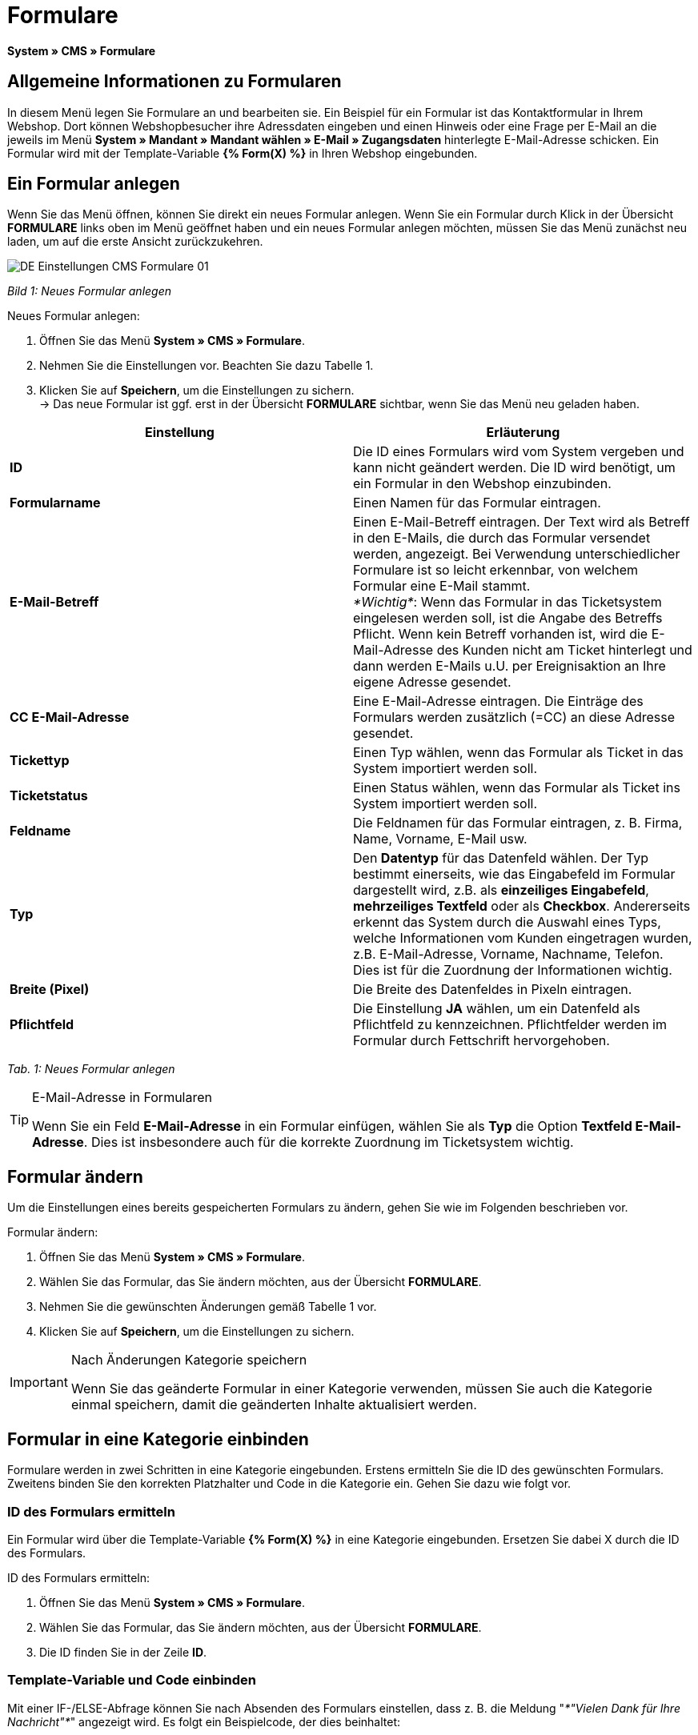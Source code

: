 = Formulare
:lang: de
// include::{includedir}/_header.adoc[]
:position: 10

*System » CMS » Formulare*

== Allgemeine Informationen zu Formularen

In diesem Menü legen Sie Formulare an und bearbeiten sie. Ein Beispiel für ein Formular ist das Kontaktformular in Ihrem Webshop. Dort können Webshopbesucher ihre Adressdaten eingeben und einen Hinweis oder eine Frage per E-Mail an die jeweils im Menü *System » Mandant » Mandant wählen » E-Mail » Zugangsdaten* hinterlegte E-Mail-Adresse schicken. Ein Formular wird mit der Template-Variable *{% Form(X) %}* in Ihren Webshop eingebunden.

== Ein Formular anlegen

Wenn Sie das Menü öffnen, können Sie direkt ein neues Formular anlegen. Wenn Sie ein Formular durch Klick in der Übersicht *FORMULARE* links oben im Menü geöffnet haben und ein neues Formular anlegen möchten, müssen Sie das Menü zunächst neu laden, um auf die erste Ansicht zurückzukehren.

image::omni-channel/online-shop/_cms/einstellungen/assets/DE-Einstellungen-CMS-Formulare-01.png[]

__Bild 1: Neues Formular anlegen__

[.instruction]
Neues Formular anlegen:

. Öffnen Sie das Menü *System » CMS » Formulare*.
. Nehmen Sie die Einstellungen vor. Beachten Sie dazu Tabelle 1.
. Klicken Sie auf *Speichern*, um die Einstellungen zu sichern. +
→ Das neue Formular ist ggf. erst in der Übersicht *FORMULARE* sichtbar, wenn Sie das Menü neu geladen haben.

[cols="a,a"]
|====
|Einstellung |Erläuterung

|*ID*
|Die ID eines Formulars wird vom System vergeben und kann nicht geändert werden. Die ID wird benötigt, um ein Formular in den Webshop einzubinden.

|*Formularname*
|Einen Namen für das Formular eintragen.

|*E-Mail-Betreff*
|Einen E-Mail-Betreff eintragen. Der Text wird als Betreff in den E-Mails, die durch das Formular versendet werden, angezeigt. Bei Verwendung unterschiedlicher Formulare ist so leicht erkennbar, von welchem Formular eine E-Mail stammt. +
__*Wichtig*__: Wenn das Formular in das Ticketsystem eingelesen werden soll, ist die Angabe des Betreffs Pflicht. Wenn kein Betreff vorhanden ist, wird die E-Mail-Adresse des Kunden nicht am Ticket hinterlegt und dann werden E-Mails u.U. per Ereignisaktion an Ihre eigene Adresse gesendet.

|*CC E-Mail-Adresse*
|Eine E-Mail-Adresse eintragen. Die Einträge des Formulars werden zusätzlich (=CC) an diese Adresse gesendet.

|*Tickettyp*
|Einen Typ wählen, wenn das Formular als Ticket in das System importiert werden soll.

|*Ticketstatus*
|Einen Status wählen, wenn das Formular als Ticket ins System importiert werden soll.

|*Feldname*
|Die Feldnamen für das Formular eintragen, z. B. Firma, Name, Vorname, E-Mail usw.

|*Typ*
|Den *Datentyp* für das Datenfeld wählen. Der Typ bestimmt einerseits, wie das Eingabefeld im Formular dargestellt wird, z.B. als *einzeiliges Eingabefeld*, *mehrzeiliges Textfeld* oder als *Checkbox*. Andererseits erkennt das System durch die Auswahl eines Typs, welche Informationen vom Kunden eingetragen wurden, z.B. E-Mail-Adresse, Vorname, Nachname, Telefon. Dies ist für die Zuordnung der Informationen wichtig.

|*Breite (Pixel)*
|Die Breite des Datenfeldes in Pixeln eintragen.

|*Pflichtfeld*
|Die Einstellung *JA* wählen, um ein Datenfeld als Pflichtfeld zu kennzeichnen. Pflichtfelder werden im Formular durch Fettschrift hervorgehoben.
|====

__Tab. 1: Neues Formular anlegen__

[TIP]
.E-Mail-Adresse in Formularen
====
Wenn Sie ein Feld *E-Mail-Adresse* in ein Formular einfügen, wählen Sie als *Typ* die Option *Textfeld E-Mail-Adresse*. Dies ist insbesondere auch für die korrekte Zuordnung im Ticketsystem wichtig.
====

== Formular ändern

Um die Einstellungen eines bereits gespeicherten Formulars zu ändern, gehen Sie wie im Folgenden beschrieben vor.

[.instruction]
Formular ändern:

. Öffnen Sie das Menü *System » CMS » Formulare*.
. Wählen Sie das Formular, das Sie ändern möchten, aus der Übersicht *FORMULARE*.
. Nehmen Sie die gewünschten Änderungen gemäß Tabelle 1 vor.
. Klicken Sie auf *Speichern*, um die Einstellungen zu sichern.

[IMPORTANT]
.Nach Änderungen Kategorie speichern
====
Wenn Sie das geänderte Formular in einer Kategorie verwenden, müssen Sie auch die Kategorie einmal speichern, damit die geänderten Inhalte aktualisiert werden.
====

== Formular in eine Kategorie einbinden

Formulare werden in zwei Schritten in eine Kategorie eingebunden. Erstens ermitteln Sie die ID des gewünschten Formulars. Zweitens binden Sie den korrekten Platzhalter und Code in die Kategorie ein. Gehen Sie dazu wie folgt vor.

=== ID des Formulars ermitteln

Ein Formular wird über die Template-Variable *{% Form(X) %}* in eine Kategorie eingebunden. Ersetzen Sie dabei X durch die ID des Formulars.

[.instruction]
ID des Formulars ermitteln:

. Öffnen Sie das Menü *System » CMS » Formulare*.
. Wählen Sie das Formular, das Sie ändern möchten, aus der Übersicht *FORMULARE*.
. Die ID finden Sie in der Zeile *ID*.

=== Template-Variable und Code einbinden

Mit einer IF-/ELSE-Abfrage können Sie nach Absenden des Formulars einstellen, dass z. B. die Meldung "__*"Vielen Dank für Ihre Nachricht"*__" angezeigt wird. Es folgt ein Beispielcode, der dies beinhaltet:

[cols=""]
|====
|
[source,xml]

----
<p>
{% if !$ActionPositivResult %}</p>
<h1>
Kontakt</h1>
<p>
Nehmen Sie Kontakt auf, wir werden Ihre Anfrage umgehend bearbeiten.</p>
<p>
<span{</span>% Form(X) %}</p>
<p>
{% else %}</p>
<h1>
Vielen Dank für Ihre Nachricht.</h1>
<p>
{% endif %}</p>
----

|====

[.instruction]
Formular und Code einbinden:

. Öffnen Sie das Menü *Artikel » Kategorien*.
. Wählen Sie im Dropdown-Menü *Sprache* die gewünschte Sprache aus, z. B. Deutsch.
. Öffnen Sie nun die gewünschte Kategorie.
. Kopieren Sie den oben angegebenen Code und fügen Sie ihn an der gewünschten Stelle ein.
. Suchen Sie die Template-Variable *{% Form(X) %}* und ersetzen Sie X durch die ID des Formulars.
. Klicken Sie auf *Speichern*, um die Einstellungen zu sichern.

== Formulare in weiteren Sprachen anlegen und verknüpfen

Legen Sie Formulare für jede Sprache Ihres Webshop an. Verknüpfen Sie die Formulare mit der Sprachversion der gewünschten Kategorie.

[.instruction]
Formular in weiterer Sprache anlegen:

. Öffnen Sie das Menü *System » CMS » Formulare*.
. Nehmen Sie die Einstellungen gemäß Tabelle 1 vor. +
→ Tragen Sie die Feldnamen in der gewünschten Sprache ein, z. B. Englisch. +
→ Tragen Sie in das Feld *Formularname* einen Namen ein, an dem Sie die Sprache des Formulars erkennen.
. Klicken Sie auf *Speichern*, um die Einstellungen zu sichern.

[.instruction]
Formular in weiterer Sprache einbinden:

. Öffnen Sie das Menü *Artikel » Kategorien*.
. Wählen Sie im Dropdown-Menü *Sprache* die gewünschte Sprache, z. B. Englisch.
. Öffnen Sie nun die gewünschte Kategorie.
. Kopieren Sie den Code und fügen Sie ihn an der gewünschten Stelle ein. +
→ Übersetzen Sie den gezeigten Text in die gewünschte Sprache.
. Suchen Sie die Template-Variable *{% Form(X) %}* und ersetzen Sie X durch die ID des Formulars.
. Klicken Sie auf *Speichern*, um die Einstellungen zu sichern.
